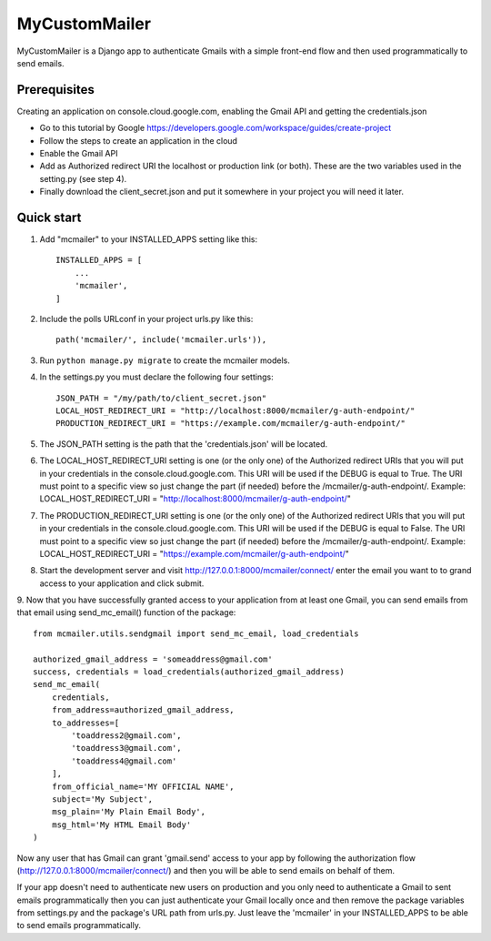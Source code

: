 ==============
MyCustomMailer
==============

MyCustomMailer is a Django app to authenticate Gmails with a simple front-end flow and then used
programmatically to send emails.

Prerequisites
-------------
Creating an application on console.cloud.google.com, enabling the Gmail API and getting the credentials.json

* Go to this tutorial by Google https://developers.google.com/workspace/guides/create-project
* Follow the steps to create an application in the cloud
* Enable the Gmail API
* Add as Authorized redirect URI the localhost or production link (or both). These are the two variables used in the setting.py (see step 4).
* Finally download the client_secret.json and put it somewhere in your project you will need it later.


Quick start
-----------

1. Add "mcmailer" to your INSTALLED_APPS setting like this::

    INSTALLED_APPS = [
        ...
        'mcmailer',
    ]

2. Include the polls URLconf in your project urls.py like this::

    path('mcmailer/', include('mcmailer.urls')),

3. Run ``python manage.py migrate`` to create the mcmailer models.

4. In the settings.py you must declare the following four settings::

    JSON_PATH = "/my/path/to/client_secret.json"
    LOCAL_HOST_REDIRECT_URI = "http://localhost:8000/mcmailer/g-auth-endpoint/"
    PRODUCTION_REDIRECT_URI = "https://example.com/mcmailer/g-auth-endpoint/"

5. The JSON_PATH setting is the path that the 'credentials.json' will be located.

6. The LOCAL_HOST_REDIRECT_URI setting is one (or the only one) of the Authorized redirect URIs that you will put in your credentials in the console.cloud.google.com. This URI will be used if the DEBUG is equal to True. The URI must point to a specific view so just change the part (if needed) before the /mcmailer/g-auth-endpoint/. Example: LOCAL_HOST_REDIRECT_URI = "http://localhost:8000/mcmailer/g-auth-endpoint/"

7. The PRODUCTION_REDIRECT_URI setting is one (or the only one) of the Authorized redirect URIs that you will put in your credentials in the console.cloud.google.com. This URI will be used if the DEBUG is equal to False. The URI must point to a specific view so just change the part (if needed) before the /mcmailer/g-auth-endpoint/. Example: LOCAL_HOST_REDIRECT_URI = "https://example.com/mcmailer/g-auth-endpoint/"

8. Start the development server and visit http://127.0.0.1:8000/mcmailer/connect/ enter the email you want to to grand access to your application and click submit.

9. Now that you have successfully granted access to your application from at least one Gmail, you can send emails from
that email using send_mc_email() function of the package::

        from mcmailer.utils.sendgmail import send_mc_email, load_credentials

        authorized_gmail_address = 'someaddress@gmail.com'
        success, credentials = load_credentials(authorized_gmail_address)
        send_mc_email(
            credentials,
            from_address=authorized_gmail_address,
            to_addresses=[
                'toaddress2@gmail.com',
                'toaddress3@gmail.com',
                'toaddress4@gmail.com'
            ],
            from_official_name='MY OFFICIAL NAME',
            subject='My Subject',
            msg_plain='My Plain Email Body',
            msg_html='My HTML Email Body'
        )


Now any user that has Gmail can grant 'gmail.send' access to your app by following the authorization flow (http://127.0.0.1:8000/mcmailer/connect/) and then you will be able to send emails on behalf of them.

If your app doesn't need to authenticate new users on production and you only need to authenticate a Gmail to sent emails programmatically then you can just authenticate your Gmail locally once and then remove the package variables from settings.py and the package's URL path from urls.py. Just leave the 'mcmailer' in your INSTALLED_APPS to be able to send emails programmatically.